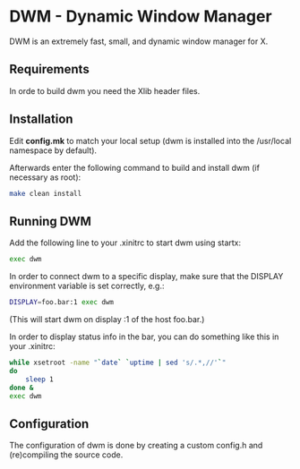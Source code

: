 * DWM - Dynamic Window Manager
DWM is an extremely fast, small, and dynamic window manager for X.


** Requirements
In orde to build dwm you need the Xlib header files.


** Installation
Edit *config.mk* to match your local setup (dwm is installed into
the /usr/local namespace by default).

Afterwards enter the following command to build and install dwm (if necessary as root):
#+begin_src bash
make clean install
#+end_src

** Running DWM
Add the following line to your .xinitrc to start dwm using startx:
#+begin_src bash
exec dwm
#+end_src
In order to connect dwm to a specific display, make sure that
the DISPLAY environment variable is set correctly, e.g.:
#+begin_src bash
DISPLAY=foo.bar:1 exec dwm
#+end_src
(This will start dwm on display :1 of the host foo.bar.)

In order to display status info in the bar, you can do something
like this in your .xinitrc:
#+begin_src bash
    while xsetroot -name "`date` `uptime | sed 's/.*,//'`"
    do
    	sleep 1
    done &
    exec dwm
#+end_src

** Configuration
The configuration of dwm is done by creating a custom config.h
and (re)compiling the source code.
